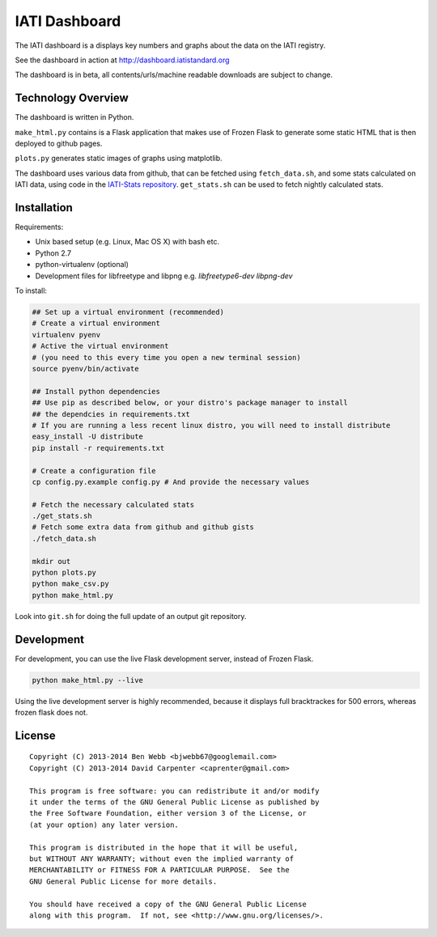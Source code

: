 IATI Dashboard
==============

The IATI dashboard is a displays key numbers and graphs about the data on the IATI registry.

See the dashboard in action at http://dashboard.iatistandard.org

The dashboard is in beta, all contents/urls/machine readable downloads are subject to change.

Technology Overview
^^^^^^^^^^^^^^^^^^^

The dashboard is written in Python.

``make_html.py`` contains is a Flask application that makes use of Frozen Flask to generate some static HTML that is then deployed to github pages. 

``plots.py`` generates static images of graphs using matplotlib.

The dashboard uses various data from github, that can be fetched using ``fetch_data.sh``, and some stats calculated on IATI data, using code in the `IATI-Stats repository <https://github.com/IATI/IATI-Stats>`_. ``get_stats.sh`` can be used to fetch nightly calculated stats.

Installation
^^^^^^^^^^^^

Requirements:

* Unix based setup (e.g. Linux, Mac OS X) with bash etc.
* Python 2.7
* python-virtualenv (optional)
* Development files for libfreetype and libpng e.g. `libfreetype6-dev libpng-dev`

To install:

.. code-block:: bash

    ## Set up a virtual environment (recommended)
    # Create a virtual environment
    virtualenv pyenv
    # Active the virtual environment
    # (you need to this every time you open a new terminal session)
    source pyenv/bin/activate

    ## Install python dependencies
    ## Use pip as described below, or your distro's package manager to install
    ## the dependcies in requirements.txt
    # If you are running a less recent linux distro, you will need to install distribute
    easy_install -U distribute
    pip install -r requirements.txt

    # Create a configuration file
    cp config.py.example config.py # And provide the necessary values
    
    # Fetch the necessary calculated stats
    ./get_stats.sh
    # Fetch some extra data from github and github gists
    ./fetch_data.sh

    mkdir out
    python plots.py
    python make_csv.py
    python make_html.py

Look into ``git.sh`` for doing the full update of an output git repository.

Development
^^^^^^^^^^^

For development, you can use the live Flask development server, instead of Frozen Flask.

.. code-block:: bash

    python make_html.py --live

Using the live development server is highly recommended, because it displays full bracktrackes for 500 errors, whereas frozen flask does not.

License
^^^^^^^

::

    Copyright (C) 2013-2014 Ben Webb <bjwebb67@googlemail.com>
    Copyright (C) 2013-2014 David Carpenter <caprenter@gmail.com>

    This program is free software: you can redistribute it and/or modify
    it under the terms of the GNU General Public License as published by
    the Free Software Foundation, either version 3 of the License, or
    (at your option) any later version.

    This program is distributed in the hope that it will be useful,
    but WITHOUT ANY WARRANTY; without even the implied warranty of
    MERCHANTABILITY or FITNESS FOR A PARTICULAR PURPOSE.  See the
    GNU General Public License for more details.

    You should have received a copy of the GNU General Public License
    along with this program.  If not, see <http://www.gnu.org/licenses/>.
